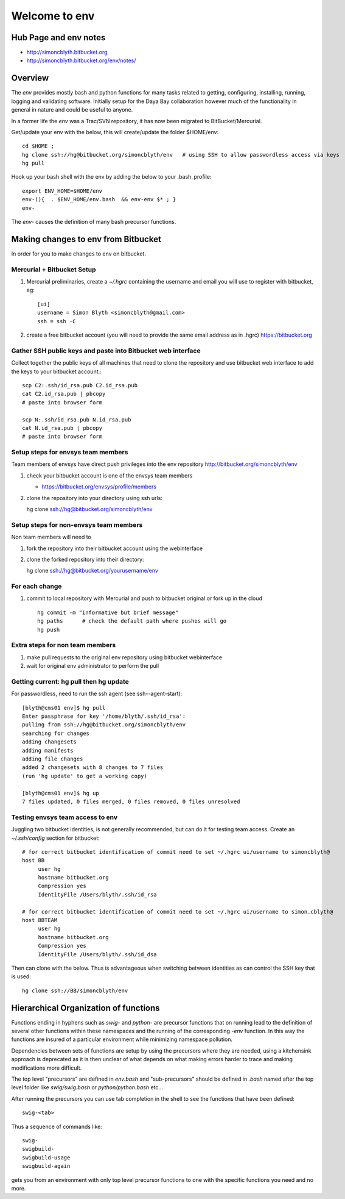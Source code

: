 Welcome to env
=================


Hub Page and env notes
---------------------------

* http://simoncblyth.bitbucket.org
* http://simoncblyth.bitbucket.org/env/notes/

Overview
---------

The *env* provides mostly bash and python functions for many tasks related to getting,
configuring, installing, running, logging and validating software.
Initially setup for the Daya Bay collaboration however much of the functionality in
general in nature and could be useful to anyone.

In a former life the *env* was a Trac/SVN repository, it has now
been migrated to BitBucket/Mercurial.

Get/update your env with the below, this will create/update the folder $HOME/env::

    cd $HOME ; 
    hg clone ssh://hg@bitbucket.org/simoncblyth/env   # using SSH to allow passwordless access via keys
    hg pull

Hook up your bash shell with the env by adding the below to your .bash_profile::

    export ENV_HOME=$HOME/env      
    env-(){  . $ENV_HOME/env.bash  && env-env $* ; }
    env-    
    
The *env-* causes the definition of many bash precursor functions.


Making changes to env from Bitbucket
--------------------------------------

In order for you to make changes to env on bitbucket.


Mercurial + Bitbucket Setup 
~~~~~~~~~~~~~~~~~~~~~~~~~~~~

#. Mercurial preliminaries, create a `~/.hgrc` containing the username and email
   you will use to register with bitbucket, eg::

        [ui]
        username = Simon Blyth <simoncblyth@gmail.com>
        ssh = ssh -C

#. create a free bitbucket account (you will need to provide the same email address as in .hgrc)
   https://bitbucket.org


Gather SSH public keys and paste into Bitbucket web interface
~~~~~~~~~~~~~~~~~~~~~~~~~~~~~~~~~~~~~~~~~~~~~~~~~~~~~~~~~~~~~~~

Collect together the public keys of all machines that need to 
clone the repository and use bitbucket web interface to add the keys
to your bitbucket account.::

    scp C2:.ssh/id_rsa.pub C2.id_rsa.pub
    cat C2.id_rsa.pub | pbcopy
    # paste into browser form
    
    scp N:.ssh/id_rsa.pub N.id_rsa.pub
    cat N.id_rsa.pub | pbcopy
    # paste into browser form


Setup steps for envsys team members
~~~~~~~~~~~~~~~~~~~~~~~~~~~~~~~~~~~~~
    
Team members of envsys have direct push privileges into 
the env repository http://bitbucket.org/simoncblyth/env

#. check your bitbucket account is one of the envsys team members

   * https://bitbucket.org/envsys/profile/members 
 
#. clone the repository into your directory using ssh urls:: 

   hg clone ssh://hg@bitbucket.org/simoncblyth/env
 

Setup steps for non-envsys team members
~~~~~~~~~~~~~~~~~~~~~~~~~~~~~~~~~~~~~~~~

Non team members will need to

#. fork the repository into their bitbucket account using 
   the webinterface

#. clone the forked repository into their directory::

   hg clone ssh://hg@bitbucket.org/yourusername/env


For each change
~~~~~~~~~~~~~~~~

#. commit to local repository with Mercurial and push to bitbucket original or fork 
   up in the cloud

   ::

       hg commit -m "informative but brief message"
       hg paths      # check the default path where pushes will go 
       hg push 


Extra steps for non team members
~~~~~~~~~~~~~~~~~~~~~~~~~~~~~~~~~

#. make pull requests to the original env 
   repository using bitbucket webinterface

#. wait for original env administrator to perform the pull



Getting current: hg pull then hg update
~~~~~~~~~~~~~~~~~~~~~~~~~~~~~~~~~~~~~~~~~~

For passwordless, need to run the ssh agent (see ssh--agent-start)::

    [blyth@cms01 env]$ hg pull
    Enter passphrase for key '/home/blyth/.ssh/id_rsa': 
    pulling from ssh://hg@bitbucket.org/simoncblyth/env
    searching for changes
    adding changesets
    adding manifests
    adding file changes
    added 2 changesets with 8 changes to 7 files
    (run 'hg update' to get a working copy)

    [blyth@cms01 env]$ hg up
    7 files updated, 0 files merged, 0 files removed, 0 files unresolved

Testing envsys team access to env 
~~~~~~~~~~~~~~~~~~~~~~~~~~~~~~~~~~~

Juggling two bitbucket identities, is not generally recommended, but can do it for
testing team access. Create an `~/.ssh/config` section for bitbucket::

    # for correct bitbucket identification of commit need to set ~/.hgrc ui/username to simoncblyth@
    host BB
         user hg
         hostname bitbucket.org
         Compression yes
         IdentityFile /Users/blyth/.ssh/id_rsa

    # for correct bitbucket identification of commit need to set ~/.hgrc ui/username to simon.cblyth@
    host BBTEAM
         user hg
         hostname bitbucket.org
         Compression yes
         IdentityFile /Users/blyth/.ssh/id_dsa


Then can clone with the below. Thus is advantageous when switching between identities as
can control the SSH key that is used::

     hg clone ssh://BB/simoncblyth/env



Hierarchical Organization of functions
---------------------------------------

Functions ending in hyphens such as *swig-* and *python-* are precursor functions
that on running lead to the definition of several other functions within these
namespaces and the running of the corresponding *-env* function. In this way the
functions are insured of a particular environment while minimizing namespace
pollution.

Dependencies between sets of functions are setup by using the precursors where
they are needed, using a kitchensink approach is deprecated as it is then
unclear of what depends on what making errors harder to trace and making
modifications more difficult.

The top level "precursors" are defined in *env.bash* and "sub-precursors" should
be defined in *.bash* named after the top level folder like *swig/swig.bash* or
*python/python.bash* etc...

After running the precursors you can use tab completion in the shell to see the
functions that have been defined::

      swig-<tab>

Thus a sequence of commands like::

     swig-
     swigbuild-
     swigbuild-usage
     swigbuild-again

gets you from an environment with only top level precursor functions to one
with the specific functions you need and no more.


